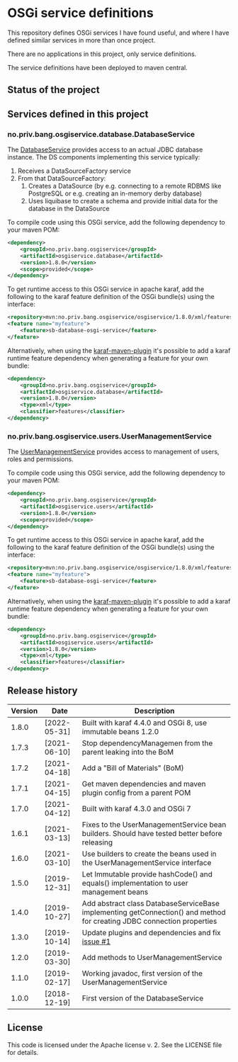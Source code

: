 * OSGi service definitions

This repository defines OSGi services I have found useful, and where I have defined similar services in more than once project.

There are no applications in this project, only service definitions.

The service definitions have been deployed to maven central.

** Status of the project

[[https://github.com/steinarb/osgi-service/actions/workflows/osgi-service-maven-ci-build.yml][file:https://github.com/steinarb/osgi-service/actions/workflows/osgi-service-maven-ci-build.yml/badge.svg]]
[[https://coveralls.io/github/steinarb/osgi-service][file:https://coveralls.io/repos/github/steinarb/osgi-service/badge.svg]]
[[https://sonarcloud.io/summary/new_code?id=steinarb_osgi-service][file:https://sonarcloud.io/api/project_badges/measure?project=steinarb_osgi-service&metric=alert_status#.svg]]
[[https://maven-badges.herokuapp.com/maven-central/no.priv.bang.osgiservice/osgiservice][file:https://maven-badges.herokuapp.com/maven-central/no.priv.bang.osgiservice/osgiservice/badge.svg]]
[[https://www.javadoc.io/doc/no.priv.bang.osgiservice/osgiservice][file:https://www.javadoc.io/badge/no.priv.bang.osgiservice/osgiservice.svg]]

[[https://sonarcloud.io/summary/new_code?id=steinarb_osgi-service][file:https://sonarcloud.io/images/project_badges/sonarcloud-white.svg]]

[[https://sonarcloud.io/summary/new_code?id=steinarb_osgi-service][file:https://sonarcloud.io/api/project_badges/measure?project=steinarb_osgi-service&metric=sqale_index#.svg]]
[[https://sonarcloud.io/summary/new_code?id=steinarb_osgi-service][file:https://sonarcloud.io/api/project_badges/measure?project=steinarb_osgi-service&metric=coverage#.svg]]
[[https://sonarcloud.io/summary/new_code?id=steinarb_osgi-service][file:https://sonarcloud.io/api/project_badges/measure?project=steinarb_osgi-service&metric=ncloc#.svg]]
[[https://sonarcloud.io/summary/new_code?id=steinarb_osgi-service][file:https://sonarcloud.io/api/project_badges/measure?project=steinarb_osgi-service&metric=code_smells#.svg]]
[[https://sonarcloud.io/summary/new_code?id=steinarb_osgi-service][file:https://sonarcloud.io/api/project_badges/measure?project=steinarb_osgi-service&metric=sqale_rating#.svg]]
[[https://sonarcloud.io/summary/new_code?id=steinarb_osgi-service][file:https://sonarcloud.io/api/project_badges/measure?project=steinarb_osgi-service&metric=security_rating#.svg]]
[[https://sonarcloud.io/summary/new_code?id=steinarb_osgi-service][file:https://sonarcloud.io/api/project_badges/measure?project=steinarb_osgi-service&metric=bugs#.svg]]
[[https://sonarcloud.io/summary/new_code?id=steinarb_osgi-service][file:https://sonarcloud.io/api/project_badges/measure?project=steinarb_osgi-service&metric=vulnerabilities#.svg]]
[[https://sonarcloud.io/summary/new_code?id=steinarb_osgi-service][file:https://sonarcloud.io/api/project_badges/measure?project=steinarb_osgi-service&metric=duplicated_lines_density#.svg]]
[[https://sonarcloud.io/summary/new_code?id=steinarb_osgi-service][file:https://sonarcloud.io/api/project_badges/measure?project=steinarb_osgi-service&metric=reliability_rating#.svg]]

** Services defined in this project
*** no.priv.bang.osgiservice.database.DatabaseService

The [[https://static.javadoc.io/no.priv.bang.osgiservice/osgiservice/1.1.0/no/priv/bang/osgiservice/database/DatabaseService.html][DatabaseService]] provides access to an actual JDBC database instance.  The DS components implementing this service typically:
 1. Receives a DataSourceFactory service
 2. From that DataSourceFactory:
    1. Creates a DataSource (by e.g. connecting to a remote RDBMS like PostgreSQL or e.g. creating an in-memory derby database)
    2. Uses liquibase to create a schema and provide initial data for the database in the DataSource

To compile code using this OSGi service, add the following dependency to your maven POM:
#+BEGIN_SRC xml
  <dependency>
      <groupId>no.priv.bang.osgiservice</groupId>
      <artifactId>osgiservice.database</artifactId>
      <version>1.8.0</version>
      <scope>provided</scope>
  </dependency>
#+END_SRC

To get runtime access to this OSGi service in apache karaf, add the following to the karaf feature definition of the OSGi bundle(s) using the interface:
#+BEGIN_SRC xml
  <repository>mvn:no.priv.bang.osgiservice/osgiservice/1.8.0/xml/features</repository>
  <feature name="myfeature">
      <feature>sb-database-osgi-service</feature>
  </feature>
#+END_SRC

Alternatively, when using the [[https://svn.apache.org/repos/asf/karaf/site/production/manual/latest/karaf-maven-plugin.html][karaf-maven-plugin]] it's possible to add a karaf runtime feature dependency when generating a feature for your own bundle:
#+BEGIN_SRC xml
  <dependency>
      <groupId>no.priv.bang.osgiservice</groupId>
      <artifactId>osgiservice.database</artifactId>
      <version>1.8.0</version>
      <type>xml</type>
      <classifier>features</classifier>
  </dependency>
#+END_SRC

*** no.priv.bang.osgiservice.users.UserManagementService

The [[https://static.javadoc.io/no.priv.bang.osgiservice/osgiservice/1.1.0/no/priv/bang/osgiservice/users/UserManagementService.html][UserManagementService]] provides access to management of users, roles and permissions.

To compile code using this OSGi service, add the following dependency to your maven POM:
#+BEGIN_SRC xml
  <dependency>
      <groupId>no.priv.bang.osgiservice</groupId>
      <artifactId>osgiservice.users</artifactId>
      <version>1.8.0</version>
      <scope>provided</scope>
  </dependency>
#+END_SRC

To get runtime access to this OSGi service in apache karaf, add the following to the karaf feature definition of the OSGi bundle(s) using the interface:
#+BEGIN_SRC xml
  <repository>mvn:no.priv.bang.osgiservice/osgiservice/1.8.0/xml/features</repository>
  <feature name="myfeature">
      <feature>sb-database-osgi-service</feature>
  </feature>
#+END_SRC

Alternatively, when using the [[https://svn.apache.org/repos/asf/karaf/site/production/manual/latest/karaf-maven-plugin.html][karaf-maven-plugin]] it's possible to add a karaf runtime feature dependency when generating a feature for your own bundle:
#+BEGIN_SRC xml
  <dependency>
      <groupId>no.priv.bang.osgiservice</groupId>
      <artifactId>osgiservice.users</artifactId>
      <version>1.8.0</version>
      <type>xml</type>
      <classifier>features</classifier>
  </dependency>
#+END_SRC

** Release history

| Version | Date         | Description                                                                                                            |
|---------+--------------+------------------------------------------------------------------------------------------------------------------------|
|   1.8.0 | [2022-05-31] | Built with karaf 4.4.0 and OSGi 8, use immutable beans 1.2.0                                                           |
|   1.7.3 | [2021-06-10] | Stop dependencyManagemen from the parent leaking into the BoM                                                          |
|   1.7.2 | [2021-04-18] | Add a "Bill of Materials" (BoM)                                                                                        |
|   1.7.1 | [2021-04-15] | Get maven dependencies and maven plugin config from a parent POM                                                       |
|   1.7.0 | [2021-04-12] | Built with karaf 4.3.0 and OSGi 7                                                                                      |
|   1.6.1 | [2021-03-13] | Fixes to the UserManagementService bean builders. Should have tested better before releasing                           |
|   1.6.0 | [2021-03-10] | Use builders to create the beans used in the UserManagementService interface                                           |
|   1.5.0 | [2019-12-31] | Let Immutable provide hashCode() and equals() implementation to user management beans                                  |
|   1.4.0 | [2019-10-27] | Add abstract class DatabaseServiceBase implementing getConnection() and method for creating JDBC connection properties |
|   1.3.0 | [2019-10-14] | Update plugins and dependencies and fix [[https://github.com/steinarb/osgi-service/issues/1][issue #1]]                                                                       |
|   1.2.0 | [2019-03-30] | Add methods to UserManagementService                                                                                   |
|   1.1.0 | [2019-02-17] | Working javadoc, first version of the UserManagementService                                                            |
|   1.0.0 | [2018-12-19] | First version of the DatabaseService                                                                                   |
** License

This code is licensed under the Apache license v. 2.  See the LICENSE file for details.
